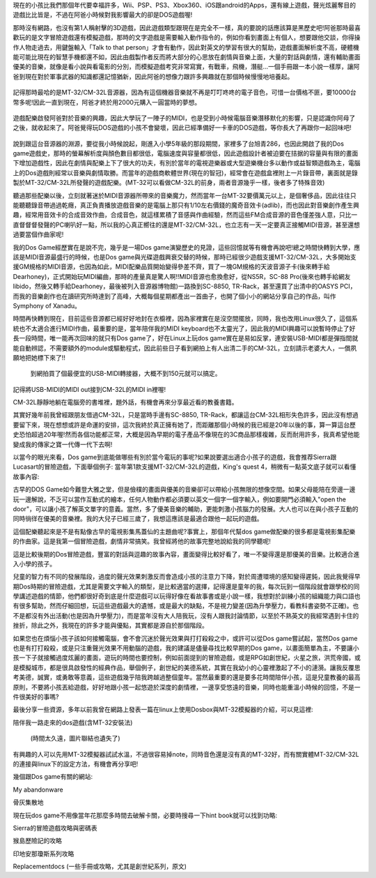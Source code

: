 .. title: 留給你們的復古DOS遊戲
.. slug: dosgames
.. date: 20130916 14:21:43
.. tags: 骨灰記事, draft
.. link: 
.. description: Created at 20130916 13:47:42
.. ===================================Metadata↑================================================
.. 記得加tags: 人生省思,流浪動物,生活日記,學習與閱讀,英文,mathjax,自由的程式人生,書寫人生,理財
.. 記得加slug(無副檔名)，會以slug內容作為檔名(html檔)，同時將對應的內容放到對應的標籤裡。
.. ===================================文章起始↓================================================
.. <body>

現在的小孩比我們那個年代要幸福許多，Wii、PSP、PS3、Xbox360、iOS跟android的Apps，還有線上遊戲，聲光炫麗奪目的遊戲比比皆是，不過在阿爸小時候對我影響最大的卻是DOS遊戲喔!

那時沒有網路，也沒有第1人稱射擊的3D遊戲，因此遊戲類型跟現在是完全不一樣，真的要說的話應該算是黑歷史吧!阿爸那時最喜歡玩的是文字冒險遊戲還有模擬遊戲，那時的文字遊戲是需要輸入動作指令的，例如你看到畫面上有個人，想要跟他交談，你得操作人物走過去，用鍵盤輸入「Talk to that person」才會有動作，因此對英文的學習有很大的幫助，遊戲畫面解析度不高，硬體機能可能比現在的智慧手機都還不如，因此由戲製作者反而將大部分的心思放在劇情與音樂上面，大量的對話與劇情，還有輔助畫面優美的音樂，就像是看小說與看電影的分別，而模擬遊戲考究非常寫實，有戰車，飛機，潛艇...一個手冊跟一本小說一樣厚，讓阿爸到現在對於軍事武器的知識都還記憶猶新，因此阿爸的想像力跟許多興趣就在那個時候慢慢地培養起。

.. figure:: ../../../arch_2013/files_2013/Life/dosgames/800/800_P1060568_2012-09-03.jpg
   :target: ../../../arch_2013/files_2013/Life/dosgames/800/800_P1060568_2012-09-03.jpg
   :align: center


   記得那時最哈的是MT-32/CM-32L音源器，因為有這個機器音樂就不再是叮叮咚咚的電子音色，可惜一台價格不匪，要10000台幣多呢!因此一直到現在，阿爸才終於用2000元購入一圓當時的夢想。

遊戲配樂啟發阿爸對於音樂的興趣，因此大學玩了一陣子的MIDI，也是受到小時候電腦音樂潛移默化的影響，只是認識你阿母了之後，就收起來了。阿爸覺得玩DOS遊戲的小孩不會變壞，因此已經準備好一卡車的DOS遊戲，等你長大了再跟你一起回味吧!

.. figure:: ../../../arch_2013/files_2013/Life/dosgames/800/800_P1300229_2012-09-04.jpg
   :target: ../../../arch_2013/files_2013/Life/dosgames/800/800_P1300229_2012-09-04.jpg
   :align: center




.. figure:: ../../../arch_2013/files_2013/Life/dosgames/800/800_P1300231_2012-09-04.jpg
   :target: ../../../arch_2013/files_2013/Life/dosgames/800/800_P1300231_2012-09-04.jpg
   :align: center




.. figure:: ../../../arch_2013/files_2013/Life/dosgames/800/800_P1300232_2012-09-04.jpg
   :target: ../../../arch_2013/files_2013/Life/dosgames/800/800_P1300232_2012-09-04.jpg
   :align: center



說到跟這台音源器的淵源，要從我小時候說起，剛進入小學5年級的那段期間，家裡多了台旭青286，也因此開啟了我的Dos game遊戲史，那時的螢幕解析度與顏色數目都很低，電腦速度與容量都很低，因此遊戲設計者被迫要在拮据的容量與有限的畫面下增加遊戲性，因此在劇情與配樂上下了很大的功夫，有別於當年的電視遊樂器或大型遊樂機台多以動作或益智類遊戲為主，電腦上的Dos遊戲則經常以音樂與劇情取勝。而當年的遊戲商軟體世界(現在的智冠)，經常會在遊戲盒裡附上一片錄音帶，裏面就是錄製於MT-32/CM-32L所發聲的遊戲配樂。(MT-32可以看做CM-32L的前身，兩者音源幾乎一樣，後者多了特殊音效)

聽過那些配樂以後，立刻就著迷於MIDI音源器所帶來的音樂魔力，然而當年一台MT-32要價萬元以上，是個奢侈品，因此往往只能聽聽錄音帶過過乾癮，真正負責播放遊戲音樂的是電腦上那只有1/10左右價錢的魔奇音效卡(adlib)，而也因此對音樂創作產生興趣，經常用音效卡的合成音效作曲，合成音色，就這樣累積了音感與作曲經驗，然而這些FM合成音源的音色僅差強人意，只比一直督督督發聲的PC喇叭好一點，所以我的心真正嚮往的還是MT-32/CM-32L，也立志有一天一定要真正接觸MIDI音源，甚至還想過要當個作曲家呢!

我的Dos Game經歷實在是說不完，幾乎是一場Dos game演變歷史的見證，這些回憶就等有機會再說吧!總之時間快轉到大學，應該是MIDI音源最盛行的時候，也是Dos game與光碟遊戲興衰交替的時候，那時已經很少遊戲支援MT-32/CM-32L，大多開始支援GM規格的MIDI音源，也因為如此，MIDI配樂品質開始變得參差不齊，買了一塊GM規格的天波音源子卡(後來轉手給Dearhoney)，正式開始玩MIDI編曲，那時的產量真是驚人啊!!MIDI音源也愈換愈好，從NS5R，SC-88 Pro(後來也轉手給網友libido，然後又轉手給Dearhoney，最後被列入音源器博物館)一路換到SC-8850, TR-Rack，甚至還買了出清中的OASYS PCI，而我的音樂創作也在讀研究所時達到了高峰，大概每個星期都產出一首曲子，也開了個小小的網站分享自己的作品，叫作Symphony of Xanadu。

時間再快轉到現在，目前這些音源都已經好好地封在衣櫥裡，因為家裡實在是沒空間擺放，同時，我也改用Linux很久了，這個系統也不太適合進行MIDI作曲，最重要的是，當年陪伴我的MIDI keyboard也不太靈光了，因此我的MIDI興趣可以說暫時停止了好長一段時間，唯一能再次回味的就只有Dos game了，好在Linux上玩dos game實在是易如反掌，連安裝USB-MIDI都是彈指間就能自動辨認，不需要額外的module或驅動程式，因此前些日子看到網拍上有人出清二手的CM-32L，立刻請示老婆大人，一償夙願地把她標下來了!!

 到網拍買了個最便宜的USB-MIDI轉接器，大概不到150元就可以搞定。

記得將USB-MIDI的MIDI out接到CM-32L的MIDI in裡喔!

CM-32L靜靜地躺在電腦旁的書堆裡，題外話，有機會再來分享最近看的教養書籍。

其實好幾年前我曾經跟朋友借過CM-32L，只是當時手邊有SC-8850, TR-Rack，都讓這台CM-32L相形失色許多，因此沒有想過要留下來，現在想想或許是命運的安排，這次我終於真正擁有她了，而距離那個小時候的我已經是20年以後的事，算一算這台歷史恐怕超過20年喔!然而各個功能都正常，大概是因為早期的電子產品不像現在的3C商品那樣複雜，反而耐用許多，我真希望他能變成我的傳家之寶一代傳一代下去啊!

以當今的眼光來看，Dos game到底能做哪些有別於當今電玩的事呢?如果說要選出適合小孩子的遊戲，我會推荐Sierra跟Lucasart的冒險遊戲，下面舉個例子: 當年第1款支援MT-32/CM-32L的遊戲，King's quest 4，稍微有一點英文底子就可以看懂故事內容:

古早的DOS Game如今難登大雅之堂，但是儉樸的畫面與優美的音樂卻可以帶給小孩無限的想像空間。如果父母能陪在旁邊一邊玩一邊解說，不乏可以當作互動式的繪本，任何人物動作都必須要以英文一個字一個字輸入，例如要開門必須輸入"open the door"，可以讓小孩了解英文單字的意義。當然，多了優美音樂的輔助，更能刺激小孩腦力的發展。大人也可以在與小孩子互動的同時徜徉在優美的音樂裡。我的大兒子已經三歲了，我想這應該是最適合跟他一起玩的遊戲。 

這個配樂聽起來是不是有點像古早的電視影集馬蓋仙的主題曲呢?事實上，那個年代幫dos game做配樂的很多都是電視影集配樂的作曲家。這是我第一個冒險遊戲，劇情非常搞笑。我曾經將他的故事完整地說給我的同學聽呢!

這是比較後期的Dos冒險遊戲，豐富的對話與逗趣的故事內容，畫面變得比較好看了，唯一不變得還是那優美的音樂。比較適合進入小學的孩子。

兒童的智力有不同的發展階段，過度的聲光效果刺激反而會造成小孩的注意力下降，對於周遭環境的感知變得遲鈍，因此我覺得早期Dos時期的冒險遊戲，尤其是需要文字輸入的類型，是比較適當的選擇，記得還是童年的我，每次玩到一個階段就會跟學校的同學講述遊戲的情節，他們都很好奇到底是什麼遊戲可以玩得好像在看故事書或是小說一樣，我想對於訓練小孩的組織能力與口語也有很多幫助，然而仔細回想，玩這些遊戲最大的遺憾，或是最大的缺點，不是視力變差(因為升學壓力，看教科書姿勢不正確)。也不是都沒有外出活動(也是因為升學壓力)，而是當年沒有大人陪我玩，沒有人跟我討論情節，以至於不熟英文的我經常遇到卡住的挫折，除此之外，我現在的許多才能與優點，其實都是源自於那個階段。

如果您也在煩惱小孩子該如何接觸電腦，會不會沉迷於聲光效果與打打殺殺之中，或許可以從Dos game嘗試起，當然Dos game也是有打打殺殺，或是只注重聲光效果不用動腦的遊戲，我的建議是儘量尋找比較早期的Dos game，以畫面簡單為主，不要讓小孩一下子就接觸過度炫麗的畫面，遊玩的時間也要控制，例如前面提到的冒險遊戲，或是RPG如創世紀，火星之旅，洪荒帝國，或是模擬城市，都是很具啟發性的經典作品，舉個例子，創世紀的美德系統，其實在我幼小的心靈裡激起了不小的漣漪。讓我反覆思考美德，誠實，或勇敢等意義，這些遊戲幾乎陪我跨越過整個童年。當然最重要的還是要多花時間陪伴小孩，這是兒童教養的最高原則，不要將小孩丟給遊戲，好好地跟小孩一起悠遊於深度的劇情裡，一邊享受悠遠的音樂，同時也能重溫小時候的回憶，不是一件很美好的事嗎?

最後分享一些資源，多年以前我曾在網路上發表一篇在linux上使用Dosbox與MT-32模擬器的介紹，可以見這裡:  

陪伴我一路走來的dos遊戲(含MT-32安裝法)

 (時間太久遠，圖片聯結也遺失了)

有興趣的人可以先用MT-32模擬器試試水溫，不過很容易掉note，同時音色還是沒有真的MT-32好，而有關實體MT-32/CM-32L的連接與linux下的設定方法，有機會再分享吧!

幾個跟Dos game有關的網站:

My abandonware

骨灰集散地

現在玩dos game不用像當年花那麼多時間去破解卡關，必要時搜尋一下hint book就可以找到功略:

Sierra的冒險遊戲攻略與密碼表

猴島歷險記的攻略

印地安那瓊斯系列攻略

Replacementdocs (一些手冊或攻略，尤其是創世紀系列，原文)



.. </body>
.. <url>



.. </url>
.. <footnote>



.. </footnote>
.. <citation>



.. </citation>
.. ===================================文章結束↑/語法備忘錄↓====================================
.. 格式1: 粗體(**字串**)  斜體(*字串*)  大字(\ :big:`字串`\ )  小字(\ :small:`字串`\ )
.. 格式2: 上標(\ :sup:`字串`\ )  下標(\ :sub:`字串`\ )  ``去除格式字串``
.. 項目: #. (換行) #.　或是a. (換行) #. 或是I(i). 換行 #.  或是*. -. +. 子項目前面要多空一格
.. 插入teaser分頁: .. TEASER_END
.. 插入latex數學: 段落裡加入\ :math:`latex數學`\ 語法，或獨立行.. math:: (換行) Latex數學
.. 插入figure: .. figure:: 路徑(換):width: 寬度(換):align: left(換):target: 路徑(空行對齊)圖標
.. 插入slides: .. slides:: (空一行) 圖擋路徑1 (換行) 圖擋路徑2 ... (空一行)
.. 插入youtube: ..youtube:: 影片的hash string
.. 插入url: 段落裡加入\ `連結字串`_\  URL區加上對應的.. _連結字串: 網址 (儘量用這個)
.. 插入直接url: \ `連結字串` <網址或路徑>`_ \    (包含< >)
.. 插入footnote: 段落裡加入\ [#]_\ 註腳    註腳區加上對應順序排列.. [#] 註腳內容
.. 插入citation: 段落裡加入\ [引用字串]_\ 名字字串  引用區加上.. [引用字串] 引用內容
.. 插入sidebar: ..sidebar:: (空一行) 內容
.. 插入contents: ..contents:: (換行) :depth: 目錄深入第幾層
.. 插入原始文字區塊: 在段落尾端使用:: (空一行) 內容 (空一行)
.. 插入本機的程式碼: ..listing:: 放在listings目錄裡的程式碼檔名 (讓原始碼跟隨網站) 
.. 插入特定原始碼: ..code::python (或cpp) (換行) :number-lines: (把程式碼行數列出)
.. 插入gist: ..gist:: gist編號 (要先到github的gist裡貼上程式代碼) 
.. ============================================================================================
